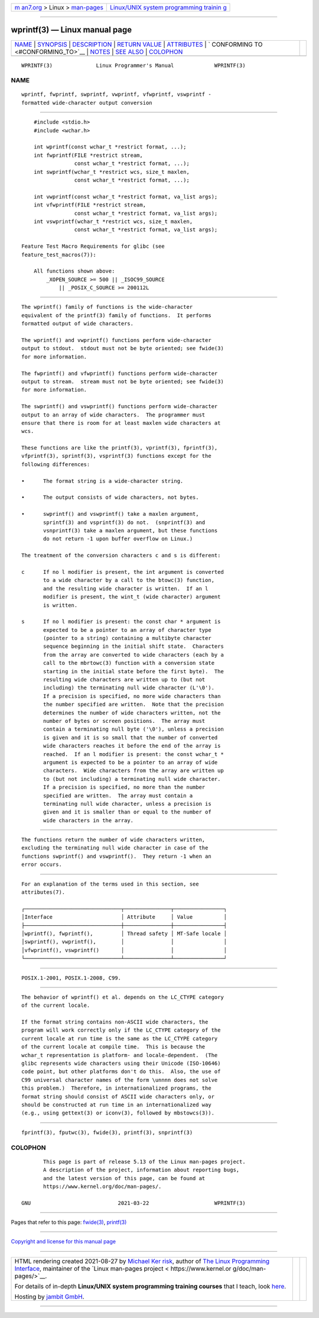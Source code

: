 .. container:: page-top

.. container:: nav-bar

   +----------------------------------+----------------------------------+
   | `m                               | `Linux/UNIX system programming   |
   | an7.org <../../../index.html>`__ | trainin                          |
   | > Linux >                        | g <http://man7.org/training/>`__ |
   | `man-pages <../index.html>`__    |                                  |
   +----------------------------------+----------------------------------+

--------------

wprintf(3) — Linux manual page
==============================

+-----------------------------------+-----------------------------------+
| `NAME <#NAME>`__ \|               |                                   |
| `SYNOPSIS <#SYNOPSIS>`__ \|       |                                   |
| `DESCRIPTION <#DESCRIPTION>`__ \| |                                   |
| `RETURN VALUE <#RETURN_VALUE>`__  |                                   |
| \| `ATTRIBUTES <#ATTRIBUTES>`__   |                                   |
| \|                                |                                   |
| `                                 |                                   |
| CONFORMING TO <#CONFORMING_TO>`__ |                                   |
| \| `NOTES <#NOTES>`__ \|          |                                   |
| `SEE ALSO <#SEE_ALSO>`__ \|       |                                   |
| `COLOPHON <#COLOPHON>`__          |                                   |
+-----------------------------------+-----------------------------------+
| .. container:: man-search-box     |                                   |
+-----------------------------------+-----------------------------------+

::

   WPRINTF(3)              Linux Programmer's Manual             WPRINTF(3)

NAME
-------------------------------------------------

::

          wprintf, fwprintf, swprintf, vwprintf, vfwprintf, vswprintf -
          formatted wide-character output conversion


---------------------------------------------------------

::

          #include <stdio.h>
          #include <wchar.h>

          int wprintf(const wchar_t *restrict format, ...);
          int fwprintf(FILE *restrict stream,
                       const wchar_t *restrict format, ...);
          int swprintf(wchar_t *restrict wcs, size_t maxlen,
                       const wchar_t *restrict format, ...);

          int vwprintf(const wchar_t *restrict format, va_list args);
          int vfwprintf(FILE *restrict stream,
                       const wchar_t *restrict format, va_list args);
          int vswprintf(wchar_t *restrict wcs, size_t maxlen,
                       const wchar_t *restrict format, va_list args);

      Feature Test Macro Requirements for glibc (see
      feature_test_macros(7)):

          All functions shown above:
              _XOPEN_SOURCE >= 500 || _ISOC99_SOURCE
                  || _POSIX_C_SOURCE >= 200112L


---------------------------------------------------------------

::

          The wprintf() family of functions is the wide-character
          equivalent of the printf(3) family of functions.  It performs
          formatted output of wide characters.

          The wprintf() and vwprintf() functions perform wide-character
          output to stdout.  stdout must not be byte oriented; see fwide(3)
          for more information.

          The fwprintf() and vfwprintf() functions perform wide-character
          output to stream.  stream must not be byte oriented; see fwide(3)
          for more information.

          The swprintf() and vswprintf() functions perform wide-character
          output to an array of wide characters.  The programmer must
          ensure that there is room for at least maxlen wide characters at
          wcs.

          These functions are like the printf(3), vprintf(3), fprintf(3),
          vfprintf(3), sprintf(3), vsprintf(3) functions except for the
          following differences:

          •      The format string is a wide-character string.

          •      The output consists of wide characters, not bytes.

          •      swprintf() and vswprintf() take a maxlen argument,
                 sprintf(3) and vsprintf(3) do not.  (snprintf(3) and
                 vsnprintf(3) take a maxlen argument, but these functions
                 do not return -1 upon buffer overflow on Linux.)

          The treatment of the conversion characters c and s is different:

          c      If no l modifier is present, the int argument is converted
                 to a wide character by a call to the btowc(3) function,
                 and the resulting wide character is written.  If an l
                 modifier is present, the wint_t (wide character) argument
                 is written.

          s      If no l modifier is present: the const char * argument is
                 expected to be a pointer to an array of character type
                 (pointer to a string) containing a multibyte character
                 sequence beginning in the initial shift state.  Characters
                 from the array are converted to wide characters (each by a
                 call to the mbrtowc(3) function with a conversion state
                 starting in the initial state before the first byte).  The
                 resulting wide characters are written up to (but not
                 including) the terminating null wide character (L'\0').
                 If a precision is specified, no more wide characters than
                 the number specified are written.  Note that the precision
                 determines the number of wide characters written, not the
                 number of bytes or screen positions.  The array must
                 contain a terminating null byte ('\0'), unless a precision
                 is given and it is so small that the number of converted
                 wide characters reaches it before the end of the array is
                 reached.  If an l modifier is present: the const wchar_t *
                 argument is expected to be a pointer to an array of wide
                 characters.  Wide characters from the array are written up
                 to (but not including) a terminating null wide character.
                 If a precision is specified, no more than the number
                 specified are written.  The array must contain a
                 terminating null wide character, unless a precision is
                 given and it is smaller than or equal to the number of
                 wide characters in the array.


-----------------------------------------------------------------

::

          The functions return the number of wide characters written,
          excluding the terminating null wide character in case of the
          functions swprintf() and vswprintf().  They return -1 when an
          error occurs.


-------------------------------------------------------------

::

          For an explanation of the terms used in this section, see
          attributes(7).

          ┌───────────────────────────────┬───────────────┬────────────────┐
          │Interface                      │ Attribute     │ Value          │
          ├───────────────────────────────┼───────────────┼────────────────┤
          │wprintf(), fwprintf(),         │ Thread safety │ MT-Safe locale │
          │swprintf(), vwprintf(),        │               │                │
          │vfwprintf(), vswprintf()       │               │                │
          └───────────────────────────────┴───────────────┴────────────────┘


-------------------------------------------------------------------

::

          POSIX.1-2001, POSIX.1-2008, C99.


---------------------------------------------------

::

          The behavior of wprintf() et al. depends on the LC_CTYPE category
          of the current locale.

          If the format string contains non-ASCII wide characters, the
          program will work correctly only if the LC_CTYPE category of the
          current locale at run time is the same as the LC_CTYPE category
          of the current locale at compile time.  This is because the
          wchar_t representation is platform- and locale-dependent.  (The
          glibc represents wide characters using their Unicode (ISO-10646)
          code point, but other platforms don't do this.  Also, the use of
          C99 universal character names of the form \unnnn does not solve
          this problem.)  Therefore, in internationalized programs, the
          format string should consist of ASCII wide characters only, or
          should be constructed at run time in an internationalized way
          (e.g., using gettext(3) or iconv(3), followed by mbstowcs(3)).


---------------------------------------------------------

::

          fprintf(3), fputwc(3), fwide(3), printf(3), snprintf(3)

COLOPHON
---------------------------------------------------------

::

          This page is part of release 5.13 of the Linux man-pages project.
          A description of the project, information about reporting bugs,
          and the latest version of this page, can be found at
          https://www.kernel.org/doc/man-pages/.

   GNU                            2021-03-22                     WPRINTF(3)

--------------

Pages that refer to this page: `fwide(3) <../man3/fwide.3.html>`__, 
`printf(3) <../man3/printf.3.html>`__

--------------

`Copyright and license for this manual
page <../man3/wprintf.3.license.html>`__

--------------

.. container:: footer

   +-----------------------+-----------------------+-----------------------+
   | HTML rendering        |                       | |Cover of TLPI|       |
   | created 2021-08-27 by |                       |                       |
   | `Michael              |                       |                       |
   | Ker                   |                       |                       |
   | risk <https://man7.or |                       |                       |
   | g/mtk/index.html>`__, |                       |                       |
   | author of `The Linux  |                       |                       |
   | Programming           |                       |                       |
   | Interface <https:     |                       |                       |
   | //man7.org/tlpi/>`__, |                       |                       |
   | maintainer of the     |                       |                       |
   | `Linux man-pages      |                       |                       |
   | project <             |                       |                       |
   | https://www.kernel.or |                       |                       |
   | g/doc/man-pages/>`__. |                       |                       |
   |                       |                       |                       |
   | For details of        |                       |                       |
   | in-depth **Linux/UNIX |                       |                       |
   | system programming    |                       |                       |
   | training courses**    |                       |                       |
   | that I teach, look    |                       |                       |
   | `here <https://ma     |                       |                       |
   | n7.org/training/>`__. |                       |                       |
   |                       |                       |                       |
   | Hosting by `jambit    |                       |                       |
   | GmbH                  |                       |                       |
   | <https://www.jambit.c |                       |                       |
   | om/index_en.html>`__. |                       |                       |
   +-----------------------+-----------------------+-----------------------+

--------------

.. container:: statcounter

   |Web Analytics Made Easy - StatCounter|

.. |Cover of TLPI| image:: https://man7.org/tlpi/cover/TLPI-front-cover-vsmall.png
   :target: https://man7.org/tlpi/
.. |Web Analytics Made Easy - StatCounter| image:: https://c.statcounter.com/7422636/0/9b6714ff/1/
   :class: statcounter
   :target: https://statcounter.com/
